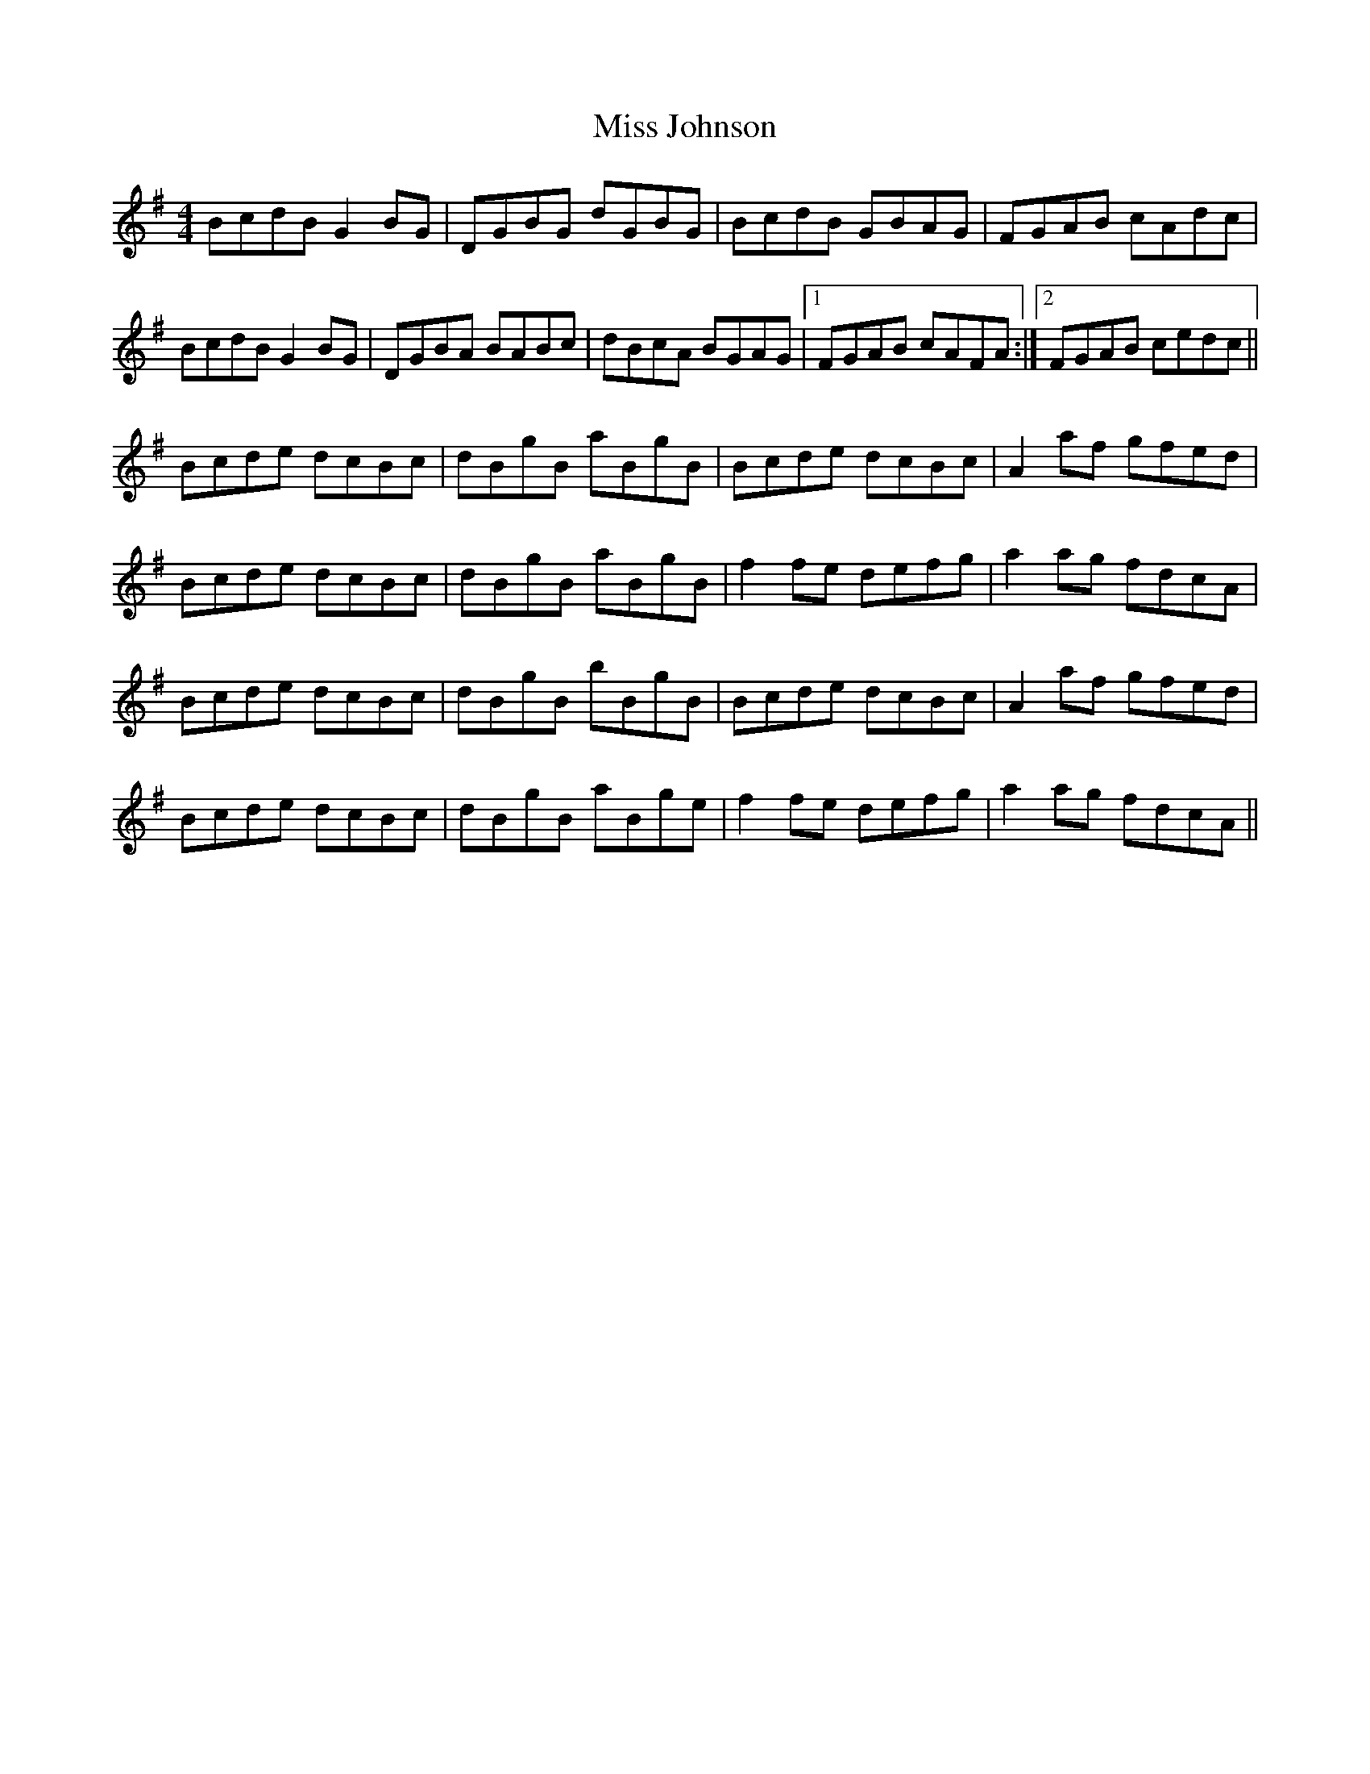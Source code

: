 X: 27066
T: Miss Johnson
R: reel
M: 4/4
K: Gmajor
BcdB G2 BG|DGBG dGBG|BcdB GBAG|FGAB cAdc|
BcdB G2 BG|DGBA BABc|dBcA BGAG|1 FGAB cAFA:|2 FGAB cedc||
Bcde dcBc|dBgB aBgB|Bcde dcBc|A2 af gfed|
Bcde dcBc|dBgB aBgB|f2 fe defg|a2 ag fdcA|
Bcde dcBc|dBgB bBgB|Bcde dcBc|A2 af gfed|
Bcde dcBc|dBgB aBge|f2 fe defg|a2 ag fdcA||

